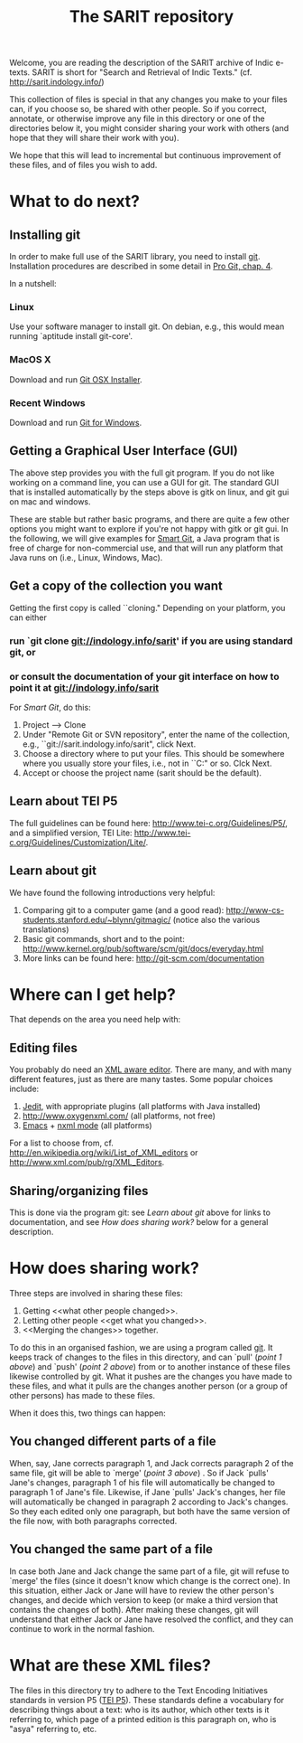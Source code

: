 #+TITLE: The SARIT repository

Welcome, you are reading the description of the SARIT archive of Indic
e-texts. SARIT is short for "Search and Retrieval of Indic Texts."
(cf. http://sarit.indology.info/)

This collection of files is special in that any changes you make to
your files can, if you choose so, be shared with other people. So if
you correct, annotate, or otherwise improve any file in this directory
or one of the directories below it, you might consider sharing your
work with others (and hope that they will share their work with you).

We hope that this will lead to incremental but continuous improvement
of these files, and of files you wish to add.


* What to do next?

** Installing git

In order to make full use of the SARIT library, you need to install
[[http://git-scm.org/][git]]. Installation procedures are described in some detail in [[http://progit.org/book/ch1-4.html][Pro Git,
chap. 4]].

In a nutshell:

*** Linux

Use your software manager to install git. On debian, e.g., this would
mean running `aptitude install git-core'.

*** MacOS X

Download and run [[http://code.google.com/p/git-osx-installer][Git OSX Installer]].

*** Recent Windows 

Download and run [[http://code.google.com/p/msysgit/][Git for Windows]]. 

** Getting a Graphical User Interface (GUI)

The above step provides you with the full git program. If you do not
like working on a command line, you can use a GUI for git. The
standard GUI that is installed automatically by the steps above is
gitk on linux, and git gui on mac and windows.

These are stable but rather basic programs, and there are quite a few
other options you might want to explore if you're not happy with gitk
or git gui. In the following, we will give examples for [[http://www.syntevo.com/smartgit/index.html][Smart Git]], a
Java program that is free of charge for non-commercial use, and that
will run any platform that Java runs on (i.e., Linux, Windows, Mac).


** Get a copy of the collection you want

Getting the first copy is called ``cloning." Depending on your
platform, you can either

***  run `git clone git://indology.info/sarit' if you are using standard git, or

*** or consult the documentation of your git interface on how to point it at  git://indology.info/sarit

For [[Smart Git]], do this:

1) Project --> Clone
2) Under "Remote Git or SVN repository", enter the name of the
   collection, e.g., ``git://sarit.indology.info/sarit", click Next.
3) Choose a directory where to put your files. This should be
   somewhere where you usually store your files, i.e., not in
   ``C:\Programs" or so. Clck Next.
4) Accept or choose the project name (sarit should be the default).


** Learn about TEI P5

The full guidelines can be found here:
http://www.tei-c.org/Guidelines/P5/, and a simplified version, TEI
Lite: http://www.tei-c.org/Guidelines/Customization/Lite/.

** Learn about  git

We have found the following introductions very helpful:

1) Comparing git to a computer game (and a good read):
   http://www-cs-students.stanford.edu/~blynn/gitmagic/ (notice also
   the various translations)
2) Basic git commands, short and to the point:
   http://www.kernel.org/pub/software/scm/git/docs/everyday.html
3) More links can be found here: http://git-scm.com/documentation




* Where can I get help?

That depends on the area you need help with:

** Editing files

You probably do need an [[http://en.wikipedia.org/wiki/XML_editor][XML aware editor]]. There are many, and with
many different features, just as there are many tastes. Some popular
choices include:

1) [[http://www.jedit.org/index.php?page%3Ddownload][Jedit]], with appropriate plugins (all platforms with Java installed)
2)  http://www.oxygenxml.com/ (all platforms, not free)
3) [[http://www.gnu.org/software/emacs/][Emacs]] + [[http://www.thaiopensource.com/nxml-mode/][nxml mode]] (all platforms)

For a list to choose from,
cf. http://en.wikipedia.org/wiki/List_of_XML_editors or
http://www.xml.com/pub/rg/XML_Editors.

** Sharing/organizing files

This is done via the program git: see [[Learn%20about%20%20git][Learn about git]] above for links
to documentation, and see [[How%20does%20sharing%20work?][How does sharing work?]] below for a general
description.


* How does sharing work?

Three steps are involved in sharing these files:

1) Getting <<what other people changed>>.
2) Letting other people <<get what you changed>>.
3) <<Merging the changes>> together.

To do this in an organised fashion, we are using a program called
[[http://git-scm.com/][git]]. It keeps track of changes to the files in this directory, and can
`pull' ([[what%20other%20people%20changed][point 1 above]]) and `push' ([[get%20what%20you%20changed][point 2 above]]) from or to another
instance of these files likewise controlled by git. What it pushes are
the changes you have made to these files, and what it pulls are the
changes another person (or a group of other persons) has made to these
files.

When it does this, two things can happen:

** You changed different parts of a file

When, say, Jane corrects paragraph 1, and Jack corrects paragraph 2 of
the same file, git will be able to `merge' ([[Merging%20the%20changes][point 3 above]]) . So if
Jack `pulls' Jane's changes, paragraph 1 of his file will
automatically be changed to paragraph 1 of Jane's file. Likewise, if
Jane `pulls' Jack's changes, her file will automatically be changed in
paragraph 2 according to Jack's changes. So they each edited only one
paragraph, but both have the same version of the file now, with both
paragraphs corrected.

** You changed the same part of a file

In case both Jane and Jack change the same part of a file, git will
refuse to `merge' the files (since it doesn't know which change is the
correct one). In this situation, either Jack or Jane will have to
review the other person's changes, and decide which version to keep
(or make a third version that contains the changes of both). After
making these changes, git will understand that either Jack or Jane
have resolved the conflict, and they can continue to work in the
normal fashion.




* What are these XML files?

The files in this directory try to adhere to the Text Encoding
Initiatives standards in version P5 ([[http://www.tei-c.org/Guidelines/P5/][TEI P5]]). These standards define a
vocabulary for describing things about a text: who is its author,
which other texts is it referring to, which page of a printed edition
is this paragraph on, who is "asya" referring to, etc.



